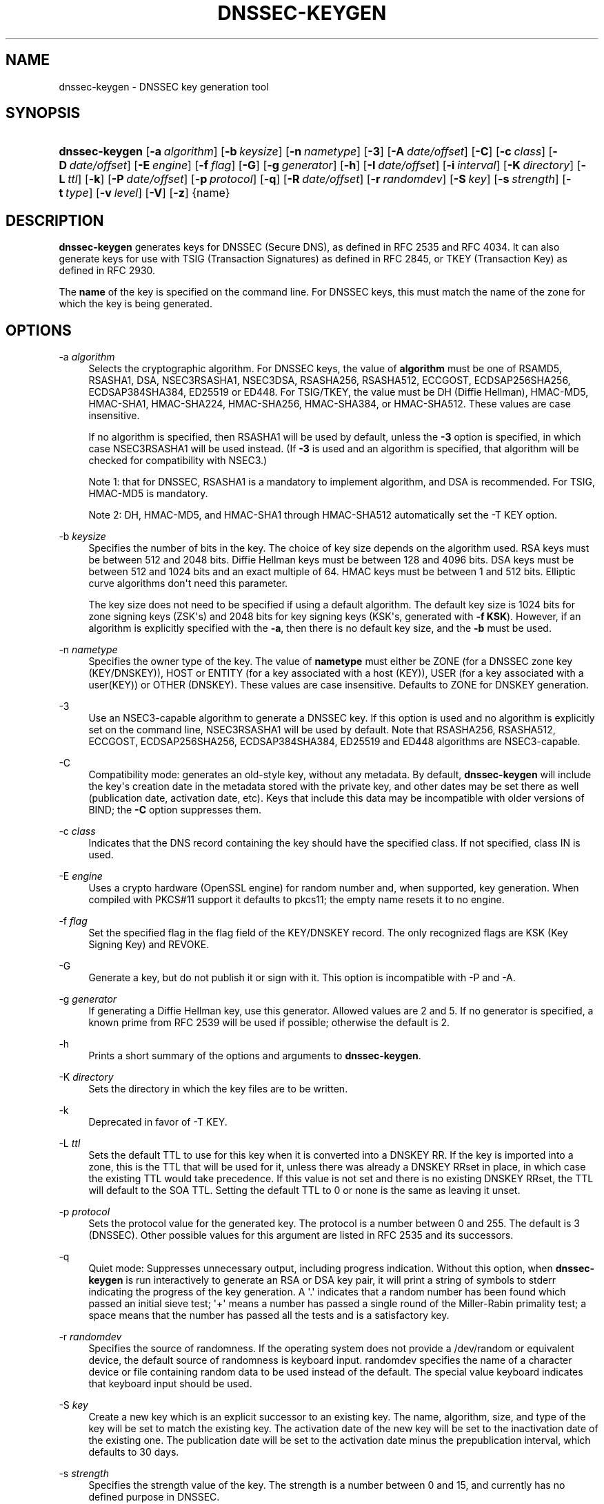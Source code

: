 .\" Copyright (C) 2000-2005, 2007-2012, 2014-2018 Internet Systems Consortium, Inc. ("ISC")
.\" 
.\" Permission to use, copy, modify, and/or distribute this software for any
.\" purpose with or without fee is hereby granted, provided that the above
.\" copyright notice and this permission notice appear in all copies.
.\" 
.\" THE SOFTWARE IS PROVIDED "AS IS" AND ISC DISCLAIMS ALL WARRANTIES WITH
.\" REGARD TO THIS SOFTWARE INCLUDING ALL IMPLIED WARRANTIES OF MERCHANTABILITY
.\" AND FITNESS. IN NO EVENT SHALL ISC BE LIABLE FOR ANY SPECIAL, DIRECT,
.\" INDIRECT, OR CONSEQUENTIAL DAMAGES OR ANY DAMAGES WHATSOEVER RESULTING FROM
.\" LOSS OF USE, DATA OR PROFITS, WHETHER IN AN ACTION OF CONTRACT, NEGLIGENCE
.\" OR OTHER TORTIOUS ACTION, ARISING OUT OF OR IN CONNECTION WITH THE USE OR
.\" PERFORMANCE OF THIS SOFTWARE.
.\"
.hy 0
.ad l
'\" t
.\"     Title: dnssec-keygen
.\"    Author: 
.\" Generator: DocBook XSL Stylesheets v1.78.1 <http://docbook.sf.net/>
.\"      Date: 2014-02-07
.\"    Manual: BIND9
.\"    Source: ISC
.\"  Language: English
.\"
.TH "DNSSEC\-KEYGEN" "8" "2014\-02\-07" "ISC" "BIND9"
.\" -----------------------------------------------------------------
.\" * Define some portability stuff
.\" -----------------------------------------------------------------
.\" ~~~~~~~~~~~~~~~~~~~~~~~~~~~~~~~~~~~~~~~~~~~~~~~~~~~~~~~~~~~~~~~~~
.\" http://bugs.debian.org/507673
.\" http://lists.gnu.org/archive/html/groff/2009-02/msg00013.html
.\" ~~~~~~~~~~~~~~~~~~~~~~~~~~~~~~~~~~~~~~~~~~~~~~~~~~~~~~~~~~~~~~~~~
.ie \n(.g .ds Aq \(aq
.el       .ds Aq '
.\" -----------------------------------------------------------------
.\" * set default formatting
.\" -----------------------------------------------------------------
.\" disable hyphenation
.nh
.\" disable justification (adjust text to left margin only)
.ad l
.\" -----------------------------------------------------------------
.\" * MAIN CONTENT STARTS HERE *
.\" -----------------------------------------------------------------
.SH "NAME"
dnssec-keygen \- DNSSEC key generation tool
.SH "SYNOPSIS"
.HP \w'\fBdnssec\-keygen\fR\ 'u
\fBdnssec\-keygen\fR [\fB\-a\ \fR\fB\fIalgorithm\fR\fR] [\fB\-b\ \fR\fB\fIkeysize\fR\fR] [\fB\-n\ \fR\fB\fInametype\fR\fR] [\fB\-3\fR] [\fB\-A\ \fR\fB\fIdate/offset\fR\fR] [\fB\-C\fR] [\fB\-c\ \fR\fB\fIclass\fR\fR] [\fB\-D\ \fR\fB\fIdate/offset\fR\fR] [\fB\-E\ \fR\fB\fIengine\fR\fR] [\fB\-f\ \fR\fB\fIflag\fR\fR] [\fB\-G\fR] [\fB\-g\ \fR\fB\fIgenerator\fR\fR] [\fB\-h\fR] [\fB\-I\ \fR\fB\fIdate/offset\fR\fR] [\fB\-i\ \fR\fB\fIinterval\fR\fR] [\fB\-K\ \fR\fB\fIdirectory\fR\fR] [\fB\-L\ \fR\fB\fIttl\fR\fR] [\fB\-k\fR] [\fB\-P\ \fR\fB\fIdate/offset\fR\fR] [\fB\-p\ \fR\fB\fIprotocol\fR\fR] [\fB\-q\fR] [\fB\-R\ \fR\fB\fIdate/offset\fR\fR] [\fB\-r\ \fR\fB\fIrandomdev\fR\fR] [\fB\-S\ \fR\fB\fIkey\fR\fR] [\fB\-s\ \fR\fB\fIstrength\fR\fR] [\fB\-t\ \fR\fB\fItype\fR\fR] [\fB\-v\ \fR\fB\fIlevel\fR\fR] [\fB\-V\fR] [\fB\-z\fR] {name}
.SH "DESCRIPTION"
.PP
\fBdnssec\-keygen\fR
generates keys for DNSSEC (Secure DNS), as defined in RFC 2535 and RFC 4034\&. It can also generate keys for use with TSIG (Transaction Signatures) as defined in RFC 2845, or TKEY (Transaction Key) as defined in RFC 2930\&.
.PP
The
\fBname\fR
of the key is specified on the command line\&. For DNSSEC keys, this must match the name of the zone for which the key is being generated\&.
.SH "OPTIONS"
.PP
\-a \fIalgorithm\fR
.RS 4
Selects the cryptographic algorithm\&. For DNSSEC keys, the value of
\fBalgorithm\fR
must be one of RSAMD5, RSASHA1, DSA, NSEC3RSASHA1, NSEC3DSA, RSASHA256, RSASHA512, ECCGOST, ECDSAP256SHA256, ECDSAP384SHA384, ED25519 or ED448\&. For TSIG/TKEY, the value must be DH (Diffie Hellman), HMAC\-MD5, HMAC\-SHA1, HMAC\-SHA224, HMAC\-SHA256, HMAC\-SHA384, or HMAC\-SHA512\&. These values are case insensitive\&.
.sp
If no algorithm is specified, then RSASHA1 will be used by default, unless the
\fB\-3\fR
option is specified, in which case NSEC3RSASHA1 will be used instead\&. (If
\fB\-3\fR
is used and an algorithm is specified, that algorithm will be checked for compatibility with NSEC3\&.)
.sp
Note 1: that for DNSSEC, RSASHA1 is a mandatory to implement algorithm, and DSA is recommended\&. For TSIG, HMAC\-MD5 is mandatory\&.
.sp
Note 2: DH, HMAC\-MD5, and HMAC\-SHA1 through HMAC\-SHA512 automatically set the \-T KEY option\&.
.RE
.PP
\-b \fIkeysize\fR
.RS 4
Specifies the number of bits in the key\&. The choice of key size depends on the algorithm used\&. RSA keys must be between 512 and 2048 bits\&. Diffie Hellman keys must be between 128 and 4096 bits\&. DSA keys must be between 512 and 1024 bits and an exact multiple of 64\&. HMAC keys must be between 1 and 512 bits\&. Elliptic curve algorithms don\*(Aqt need this parameter\&.
.sp
The key size does not need to be specified if using a default algorithm\&. The default key size is 1024 bits for zone signing keys (ZSK\*(Aqs) and 2048 bits for key signing keys (KSK\*(Aqs, generated with
\fB\-f KSK\fR)\&. However, if an algorithm is explicitly specified with the
\fB\-a\fR, then there is no default key size, and the
\fB\-b\fR
must be used\&.
.RE
.PP
\-n \fInametype\fR
.RS 4
Specifies the owner type of the key\&. The value of
\fBnametype\fR
must either be ZONE (for a DNSSEC zone key (KEY/DNSKEY)), HOST or ENTITY (for a key associated with a host (KEY)), USER (for a key associated with a user(KEY)) or OTHER (DNSKEY)\&. These values are case insensitive\&. Defaults to ZONE for DNSKEY generation\&.
.RE
.PP
\-3
.RS 4
Use an NSEC3\-capable algorithm to generate a DNSSEC key\&. If this option is used and no algorithm is explicitly set on the command line, NSEC3RSASHA1 will be used by default\&. Note that RSASHA256, RSASHA512, ECCGOST, ECDSAP256SHA256, ECDSAP384SHA384, ED25519 and ED448 algorithms are NSEC3\-capable\&.
.RE
.PP
\-C
.RS 4
Compatibility mode: generates an old\-style key, without any metadata\&. By default,
\fBdnssec\-keygen\fR
will include the key\*(Aqs creation date in the metadata stored with the private key, and other dates may be set there as well (publication date, activation date, etc)\&. Keys that include this data may be incompatible with older versions of BIND; the
\fB\-C\fR
option suppresses them\&.
.RE
.PP
\-c \fIclass\fR
.RS 4
Indicates that the DNS record containing the key should have the specified class\&. If not specified, class IN is used\&.
.RE
.PP
\-E \fIengine\fR
.RS 4
Uses a crypto hardware (OpenSSL engine) for random number and, when supported, key generation\&. When compiled with PKCS#11 support it defaults to pkcs11; the empty name resets it to no engine\&.
.RE
.PP
\-f \fIflag\fR
.RS 4
Set the specified flag in the flag field of the KEY/DNSKEY record\&. The only recognized flags are KSK (Key Signing Key) and REVOKE\&.
.RE
.PP
\-G
.RS 4
Generate a key, but do not publish it or sign with it\&. This option is incompatible with \-P and \-A\&.
.RE
.PP
\-g \fIgenerator\fR
.RS 4
If generating a Diffie Hellman key, use this generator\&. Allowed values are 2 and 5\&. If no generator is specified, a known prime from RFC 2539 will be used if possible; otherwise the default is 2\&.
.RE
.PP
\-h
.RS 4
Prints a short summary of the options and arguments to
\fBdnssec\-keygen\fR\&.
.RE
.PP
\-K \fIdirectory\fR
.RS 4
Sets the directory in which the key files are to be written\&.
.RE
.PP
\-k
.RS 4
Deprecated in favor of \-T KEY\&.
.RE
.PP
\-L \fIttl\fR
.RS 4
Sets the default TTL to use for this key when it is converted into a DNSKEY RR\&. If the key is imported into a zone, this is the TTL that will be used for it, unless there was already a DNSKEY RRset in place, in which case the existing TTL would take precedence\&. If this value is not set and there is no existing DNSKEY RRset, the TTL will default to the SOA TTL\&. Setting the default TTL to
0
or
none
is the same as leaving it unset\&.
.RE
.PP
\-p \fIprotocol\fR
.RS 4
Sets the protocol value for the generated key\&. The protocol is a number between 0 and 255\&. The default is 3 (DNSSEC)\&. Other possible values for this argument are listed in RFC 2535 and its successors\&.
.RE
.PP
\-q
.RS 4
Quiet mode: Suppresses unnecessary output, including progress indication\&. Without this option, when
\fBdnssec\-keygen\fR
is run interactively to generate an RSA or DSA key pair, it will print a string of symbols to
stderr
indicating the progress of the key generation\&. A \*(Aq\&.\*(Aq indicates that a random number has been found which passed an initial sieve test; \*(Aq+\*(Aq means a number has passed a single round of the Miller\-Rabin primality test; a space means that the number has passed all the tests and is a satisfactory key\&.
.RE
.PP
\-r \fIrandomdev\fR
.RS 4
Specifies the source of randomness\&. If the operating system does not provide a
/dev/random
or equivalent device, the default source of randomness is keyboard input\&.
randomdev
specifies the name of a character device or file containing random data to be used instead of the default\&. The special value
keyboard
indicates that keyboard input should be used\&.
.RE
.PP
\-S \fIkey\fR
.RS 4
Create a new key which is an explicit successor to an existing key\&. The name, algorithm, size, and type of the key will be set to match the existing key\&. The activation date of the new key will be set to the inactivation date of the existing one\&. The publication date will be set to the activation date minus the prepublication interval, which defaults to 30 days\&.
.RE
.PP
\-s \fIstrength\fR
.RS 4
Specifies the strength value of the key\&. The strength is a number between 0 and 15, and currently has no defined purpose in DNSSEC\&.
.RE
.PP
\-T \fIrrtype\fR
.RS 4
Specifies the resource record type to use for the key\&.
\fBrrtype\fR
must be either DNSKEY or KEY\&. The default is DNSKEY when using a DNSSEC algorithm, but it can be overridden to KEY for use with SIG(0)\&.
Using any TSIG algorithm (HMAC\-* or DH) forces this option to KEY\&.
.RE
.PP
\-t \fItype\fR
.RS 4
Indicates the use of the key\&.
\fBtype\fR
must be one of AUTHCONF, NOAUTHCONF, NOAUTH, or NOCONF\&. The default is AUTHCONF\&. AUTH refers to the ability to authenticate data, and CONF the ability to encrypt data\&.
.RE
.PP
\-v \fIlevel\fR
.RS 4
Sets the debugging level\&.
.RE
.PP
\-V
.RS 4
Prints version information\&.
.RE
.SH "TIMING OPTIONS"
.PP
Dates can be expressed in the format YYYYMMDD or YYYYMMDDHHMMSS\&. If the argument begins with a \*(Aq+\*(Aq or \*(Aq\-\*(Aq, it is interpreted as an offset from the present time\&. For convenience, if such an offset is followed by one of the suffixes \*(Aqy\*(Aq, \*(Aqmo\*(Aq, \*(Aqw\*(Aq, \*(Aqd\*(Aq, \*(Aqh\*(Aq, or \*(Aqmi\*(Aq, then the offset is computed in years (defined as 365 24\-hour days, ignoring leap years), months (defined as 30 24\-hour days), weeks, days, hours, or minutes, respectively\&. Without a suffix, the offset is computed in seconds\&. To explicitly prevent a date from being set, use \*(Aqnone\*(Aq or \*(Aqnever\*(Aq\&.
.PP
\-P \fIdate/offset\fR
.RS 4
Sets the date on which a key is to be published to the zone\&. After that date, the key will be included in the zone but will not be used to sign it\&. If not set, and if the \-G option has not been used, the default is "now"\&.
.RE
.PP
\-A \fIdate/offset\fR
.RS 4
Sets the date on which the key is to be activated\&. After that date, the key will be included in the zone and used to sign it\&. If not set, and if the \-G option has not been used, the default is "now"\&. If set, if and \-P is not set, then the publication date will be set to the activation date minus the prepublication interval\&.
.RE
.PP
\-R \fIdate/offset\fR
.RS 4
Sets the date on which the key is to be revoked\&. After that date, the key will be flagged as revoked\&. It will be included in the zone and will be used to sign it\&.
.RE
.PP
\-I \fIdate/offset\fR
.RS 4
Sets the date on which the key is to be retired\&. After that date, the key will still be included in the zone, but it will not be used to sign it\&.
.RE
.PP
\-D \fIdate/offset\fR
.RS 4
Sets the date on which the key is to be deleted\&. After that date, the key will no longer be included in the zone\&. (It may remain in the key repository, however\&.)
.RE
.PP
\-i \fIinterval\fR
.RS 4
Sets the prepublication interval for a key\&. If set, then the publication and activation dates must be separated by at least this much time\&. If the activation date is specified but the publication date isn\*(Aqt, then the publication date will default to this much time before the activation date; conversely, if the publication date is specified but activation date isn\*(Aqt, then activation will be set to this much time after publication\&.
.sp
If the key is being created as an explicit successor to another key, then the default prepublication interval is 30 days; otherwise it is zero\&.
.sp
As with date offsets, if the argument is followed by one of the suffixes \*(Aqy\*(Aq, \*(Aqmo\*(Aq, \*(Aqw\*(Aq, \*(Aqd\*(Aq, \*(Aqh\*(Aq, or \*(Aqmi\*(Aq, then the interval is measured in years, months, weeks, days, hours, or minutes, respectively\&. Without a suffix, the interval is measured in seconds\&.
.RE
.SH "GENERATED KEYS"
.PP
When
\fBdnssec\-keygen\fR
completes successfully, it prints a string of the form
Knnnn\&.+aaa+iiiii
to the standard output\&. This is an identification string for the key it has generated\&.
.sp
.RS 4
.ie n \{\
\h'-04'\(bu\h'+03'\c
.\}
.el \{\
.sp -1
.IP \(bu 2.3
.\}
nnnn
is the key name\&.
.RE
.sp
.RS 4
.ie n \{\
\h'-04'\(bu\h'+03'\c
.\}
.el \{\
.sp -1
.IP \(bu 2.3
.\}
aaa
is the numeric representation of the algorithm\&.
.RE
.sp
.RS 4
.ie n \{\
\h'-04'\(bu\h'+03'\c
.\}
.el \{\
.sp -1
.IP \(bu 2.3
.\}
iiiii
is the key identifier (or footprint)\&.
.RE
.PP
\fBdnssec\-keygen\fR
creates two files, with names based on the printed string\&.
Knnnn\&.+aaa+iiiii\&.key
contains the public key, and
Knnnn\&.+aaa+iiiii\&.private
contains the private key\&.
.PP
The
\&.key
file contains a DNS KEY record that can be inserted into a zone file (directly or with a $INCLUDE statement)\&.
.PP
The
\&.private
file contains algorithm\-specific fields\&. For obvious security reasons, this file does not have general read permission\&.
.PP
Both
\&.key
and
\&.private
files are generated for symmetric cryptography algorithms such as HMAC\-MD5, even though the public and private key are equivalent\&.
.SH "EXAMPLE"
.PP
To generate a 768\-bit DSA key for the domain
\fBexample\&.com\fR, the following command would be issued:
.PP
\fBdnssec\-keygen \-a DSA \-b 768 \-n ZONE example\&.com\fR
.PP
The command would print a string of the form:
.PP
\fBKexample\&.com\&.+003+26160\fR
.PP
In this example,
\fBdnssec\-keygen\fR
creates the files
Kexample\&.com\&.+003+26160\&.key
and
Kexample\&.com\&.+003+26160\&.private\&.
.SH "SEE ALSO"
.PP
\fBdnssec-signzone\fR(8),
BIND 9 Administrator Reference Manual,
RFC 2539,
RFC 2845,
RFC 4034\&.
.SH "AUTHOR"
.PP
\fBInternet Systems Consortium, Inc\&.\fR
.SH "COPYRIGHT"
.br
Copyright \(co 2000-2005, 2007-2012, 2014-2018 Internet Systems Consortium, Inc. ("ISC")
.br
